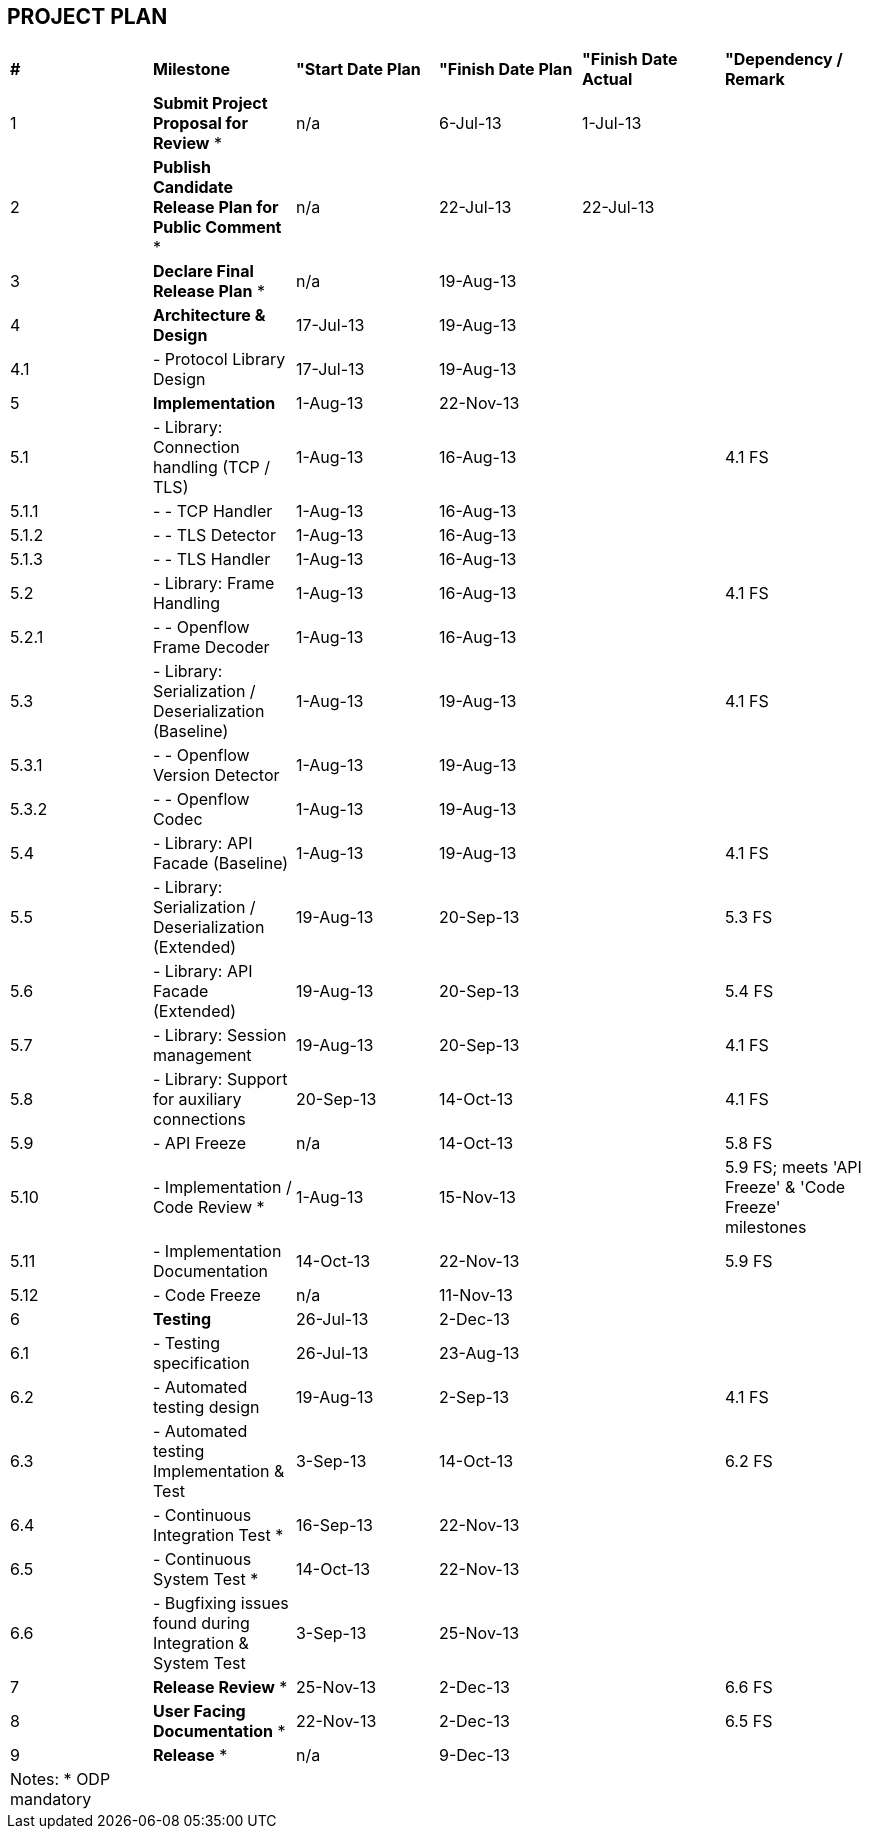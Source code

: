 [[project-plan]]
== PROJECT PLAN

[cols="^,^,^,^,^,^",]
|=======================================================================
|*#* |*Milestone* |*"Start Date Plan* |*"Finish Date Plan* |*"Finish
Date Actual* |*"Dependency / Remark*

|1 |*Submit Project Proposal for Review* * |n/a |6-Jul-13 |1-Jul-13 |

|2 |*Publish Candidate Release Plan for Public Comment* * |n/a
|22-Jul-13 |22-Jul-13 |

|3 |*Declare Final Release Plan* * |n/a |19-Aug-13 | |

|4 |*Architecture & Design* |17-Jul-13 |19-Aug-13 | |

|4.1 |- Protocol Library Design |17-Jul-13 |19-Aug-13 | |

|5 |*Implementation* |1-Aug-13 |22-Nov-13 | |

|5.1 |- Library: Connection handling (TCP / TLS) |1-Aug-13 |16-Aug-13 |
|4.1 FS

|5.1.1 |- - TCP Handler |1-Aug-13 |16-Aug-13 | |

|5.1.2 |- - TLS Detector |1-Aug-13 |16-Aug-13 | |

|5.1.3 |- - TLS Handler |1-Aug-13 |16-Aug-13 | |

|5.2 |- Library: Frame Handling |1-Aug-13 |16-Aug-13 | |4.1 FS

|5.2.1 |- - Openflow Frame Decoder |1-Aug-13 |16-Aug-13 | |

|5.3 |- Library: Serialization / Deserialization (Baseline) |1-Aug-13
|19-Aug-13 | |4.1 FS

|5.3.1 |- - Openflow Version Detector |1-Aug-13 |19-Aug-13 | |

|5.3.2 |- - Openflow Codec |1-Aug-13 |19-Aug-13 | |

|5.4 |- Library: API Facade (Baseline) |1-Aug-13 |19-Aug-13 | |4.1 FS

|5.5 |- Library: Serialization / Deserialization (Extended) |19-Aug-13
|20-Sep-13 | |5.3 FS

|5.6 |- Library: API Facade (Extended) |19-Aug-13 |20-Sep-13 | |5.4 FS

|5.7 |- Library: Session management |19-Aug-13 |20-Sep-13 | |4.1 FS

|5.8 |- Library: Support for auxiliary connections |20-Sep-13 |14-Oct-13
| |4.1 FS

|5.9 |- API Freeze |n/a |14-Oct-13 | |5.8 FS

|5.10 |- Implementation / Code Review * |1-Aug-13 |15-Nov-13 | |5.9 FS;
meets 'API Freeze' & 'Code Freeze' milestones

|5.11 |- Implementation Documentation |14-Oct-13 |22-Nov-13 | |5.9 FS

|5.12 |- Code Freeze |n/a |11-Nov-13 | |

|6 |*Testing* |26-Jul-13 |2-Dec-13 | |

|6.1 |- Testing specification |26-Jul-13 |23-Aug-13 | |

|6.2 |- Automated testing design |19-Aug-13 |2-Sep-13 | |4.1 FS

|6.3 |- Automated testing Implementation & Test |3-Sep-13 |14-Oct-13 |
|6.2 FS

|6.4 |- Continuous Integration Test * |16-Sep-13 |22-Nov-13 | |

|6.5 |- Continuous System Test * |14-Oct-13 |22-Nov-13 | |

|6.6 |- Bugfixing issues found during Integration & System Test
|3-Sep-13 |25-Nov-13 | |

|7 |*Release Review* * |25-Nov-13 |2-Dec-13 | |6.6 FS

|8 |*User Facing Documentation* * |22-Nov-13 |2-Dec-13 | |6.5 FS

|9 |*Release* * |n/a |9-Dec-13 | |

|Notes: * ODP mandatory | | | | |
|=======================================================================

